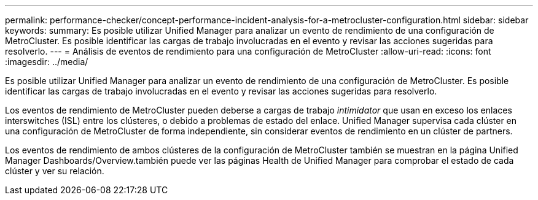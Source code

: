 ---
permalink: performance-checker/concept-performance-incident-analysis-for-a-metrocluster-configuration.html 
sidebar: sidebar 
keywords:  
summary: Es posible utilizar Unified Manager para analizar un evento de rendimiento de una configuración de MetroCluster. Es posible identificar las cargas de trabajo involucradas en el evento y revisar las acciones sugeridas para resolverlo. 
---
= Análisis de eventos de rendimiento para una configuración de MetroCluster
:allow-uri-read: 
:icons: font
:imagesdir: ../media/


[role="lead"]
Es posible utilizar Unified Manager para analizar un evento de rendimiento de una configuración de MetroCluster. Es posible identificar las cargas de trabajo involucradas en el evento y revisar las acciones sugeridas para resolverlo.

Los eventos de rendimiento de MetroCluster pueden deberse a cargas de trabajo _intimidator_ que usan en exceso los enlaces interswitches (ISL) entre los clústeres, o debido a problemas de estado del enlace. Unified Manager supervisa cada clúster en una configuración de MetroCluster de forma independiente, sin considerar eventos de rendimiento en un clúster de partners.

Los eventos de rendimiento de ambos clústeres de la configuración de MetroCluster también se muestran en la página Unified Manager Dashboards/Overview.también puede ver las páginas Health de Unified Manager para comprobar el estado de cada clúster y ver su relación.
